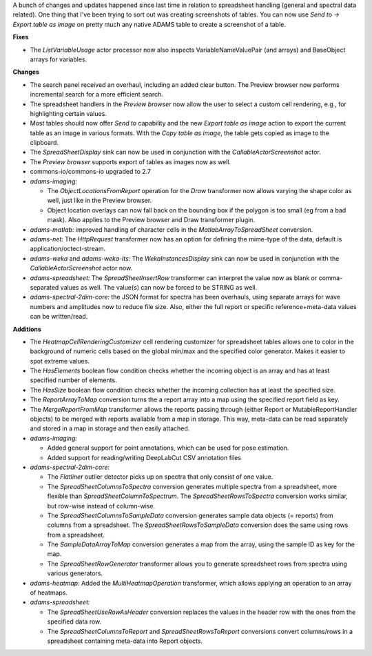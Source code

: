 .. title: Updates 2021/05/28
.. slug: updates-2021-05-28
.. date: 2021-05-28 15:54:00 UTC+12:00
.. tags: 
.. status: 
.. category: 
.. link: 
.. description: 
.. type: text
.. author: FracPete

A bunch of changes and updates happened since last time in relation to
spreadsheet handling (general and spectral data related). One thing that
I've been trying to sort out was creating screenshots of tables. You can
now use *Send to -> Export table as image* on pretty much any native
ADAMS table to create a screenshot of a table.

**Fixes**

* The *ListVariableUsage* actor processor now also inspects VariableNameValuePair (and arrays)
  and BaseObject arrays for variables.


**Changes**

* The search panel received an overhaul, including an added clear button.
  The Preview browser now performs incremental search for a more efficient search.
* The spreadsheet handlers in the *Preview browser* now allow the user to select
  a custom cell rendering, e.g., for highlighting certain values.
* Most tables should now offer *Send to* capability and the new *Export table as image*
  action to export the current table as an image in various formats. With the
  *Copy table as image*, the table gets copied as image to the clipboard.
* The *SpreadSheetDisplay* sink can now be used in conjunction with the 
  *CallableActorScreenshot* actor.
* The *Preview browser* supports export of tables as images now as well.
* commons-io/commons-io upgraded to 2.7
* *adams-imaging:* 

  * The *ObjectLocationsFromReport* operation for the *Draw* transformer
    now allows varying the shape color as well, just like in the Preview browser.
  * Object location overlays can now fall back on the bounding box if the polygon 
    is too small (eg from a bad mask). Also applies to the Preview browser and 
    Draw transformer plugin.

* *adams-matlab:* improved handling of character cells in the *MatlabArrayToSpreadSheet*
  conversion.
* *adams-net:* The *HttpRequest* transformer now has an option for defining the
  mime-type of the data, default is application/octect-stream.
* *adams-weka* and *adams-weka-lts*: The *WekaInstancesDisplay* sink can now be used 
  in conjunction with the *CallableActorScreenshot* actor now.
* *adams-spreadsheet:* The *SpreadSheetInsertRow* transformer can interpret the
  value now as blank or comma-separated values as well. The value(s) can now be forced
  to be STRING as well.
* *adams-spectral-2dim-core:* the JSON format for spectra has been overhauls, using 
  separate arrays for wave numbers and amplitudes now to reduce file size. Also, 
  either the full report or specific reference+meta-data values can be written/read.


**Additions**

* The *HeatmapCellRenderingCustomizer* cell rendering customizer for spreadsheet tables
  allows one to color in the background of numeric cells based on the global min/max
  and the specified color generator. Makes it easier to spot extreme values.
* The *HasElements* boolean flow condition checks whether the incoming object is an
  array and has at least specified number of elements.
* The *HasSize* boolean flow condition checks whether the incoming collection
  has at least the specified size.
* The *ReportArrayToMap* conversion turns the a report array into a map using the 
  specified report field as key.
* The *MergeReportFromMap* transformer allows the reports passing through 
  (either Report or MutableReportHandler objects) to be merged with reports
  available from a map in storage. This way, meta-data can be read separately
  and stored in a map in storage and then easily attached.
* *adams-imaging:* 

  * Added general support for point annotations, which can be used for pose estimation.
  * Added support for reading/writing DeepLabCut CSV annotation files

* *adams-spectral-2dim-core:* 
  
  * The *Flatliner* outlier detector picks up on spectra that only consist of one value.
  * The *SpreadSheetColumnsToSpectra* conversion generates multiple spectra from a spreadsheet,
    more flexible than *SpreadSheetColumnToSpectrum*. The *SpreadSheetRowsToSpectra* conversion
    works similar, but row-wise instead of column-wise.
  * The *SpreadSheetColumnsToSampleData* conversion generates sample data objects (= reports)
    from columns from a spreadsheet. The *SpreadSheetRowsToSampleData* conversion does the same
    using rows from a spreadsheet.
  * The *SampleDataArrayToMap* conversion generates a map from the array, using the sample ID
    as key for the map.
  * The *SpreadSheetRowGenerator* transformer allows you to generate spreadsheet rows from
    spectra using various generators.

* *adams-heatmap:* Added the *MultiHeatmapOperation* transformer, which allows applying
  an operation to an array of heatmaps.
* *adams-spreadsheet:* 

  * The *SpreadSheetUseRowAsHeader* conversion replaces the values in the header row with 
    the ones from the specified data row.
  * The *SpreadSheetColumnsToReport* and *SpreadSheetRowsToReport* conversions convert
    columns/rows in a spreadsheet containing meta-data into Report objects.


